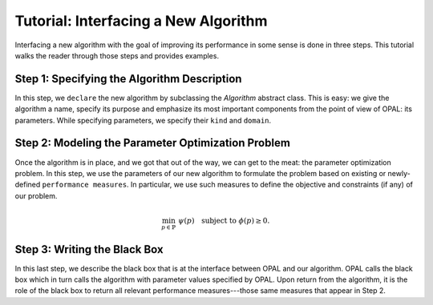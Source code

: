 .. Tutorial on interfacing a new algorithm.

=====================================
Tutorial: Interfacing a New Algorithm
=====================================

Interfacing a new algorithm with the goal of improving its performance in some
sense is done in three steps. This tutorial walks the reader through those
steps and provides examples.


Step 1: Specifying the Algorithm Description
============================================

In this step, we ``declare`` the new algorithm by subclassing the `Algorithm`
abstract class. This is easy: we give the algorithm a name, specify its
purpose and emphasize its most important components from the point of view of
OPAL: its parameters. While specifying parameters, we specify their ``kind``
and ``domain``.

.. todo::

    Expand description.

Step 2: Modeling the Parameter Optimization Problem
===================================================

Once the algorithm is in place, and we got that out of the way, we can get to
the meat: the parameter optimization problem. In this step, we use the
parameters of our new algorithm to formulate the problem based on existing or
newly-defined ``performance measures``. In particular, we use such measures to
define the objective and constraints (if any) of our problem.

.. math::

    \min_{p \in \mathbb{P}} \ \psi(p) \quad \text{subject to } \phi(p) \geq 0.

.. todo::

    Expand description.

Step 3: Writing the Black Box
=============================

In this last step, we describe the black box that is at the interface between
OPAL and our algorithm. OPAL calls the black box which in turn calls the
algorithm with parameter values specified by OPAL. Upon return from the
algorithm, it is the role of the black box to return all relevant performance
measures---those same measures that appear in Step 2.

.. todo::

    Expand description.
